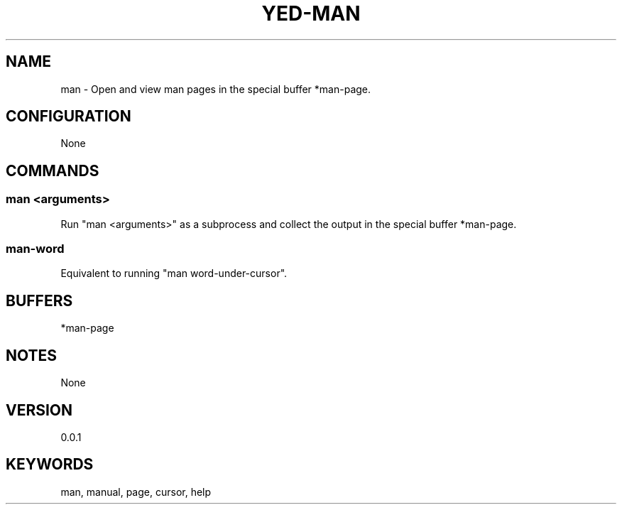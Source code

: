 .TH YED-MAN 7 "YED Plugin Manuals" "" "YED Plugin Manuals"
.SH NAME
man \- Open and view man pages in the special buffer *man-page.
.SH CONFIGURATION
None
.SH COMMANDS
.SS man <arguments>
Run "man <arguments>" as a subprocess and collect the output in the special buffer *man-page.
.SS man-word
Equivalent to running "man word-under-cursor".
.SH BUFFERS
*man-page
.SH NOTES
None
.SH VERSION
0.0.1
.SH KEYWORDS
man, manual, page, cursor, help
